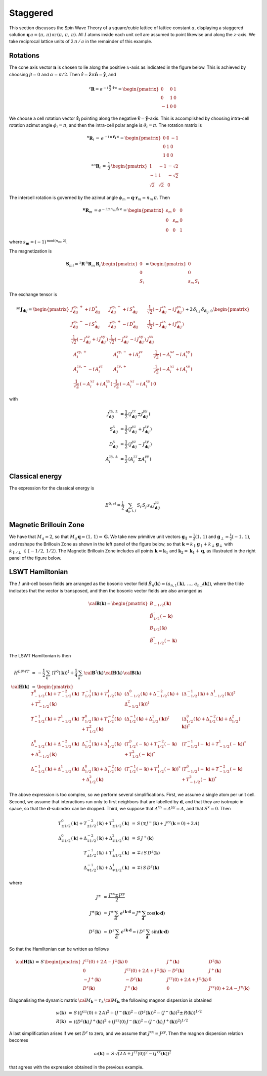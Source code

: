 .. _user-guide_methods_examples_staggered:

*********
Staggered
*********

This section discusses the Spin Wave Theory of a square/cubic lattice
of lattice constant :math:`a`, displaying a staggered solution
:math:`\boldsymbol{q}\,a=(\pi,\,\pi)\,\mathrm{or}\,(\pi,\,\pi,\,\pi)`.
All :math:`I` atoms inside each unit cell are assumed to point likewise and
along the :math:`z`-axis. We take reciprocal lattice units of
:math:`2\,\pi\,/\,a` in the remainder of this example.

=========
Rotations
=========

The cone axis vector :math:`\boldsymbol{n}` is chosen to lie along the
positive :math:`x`-axis as indicated in the figure below. This is
achieved by choosing :math:`\beta=0` and :math:`\alpha=\pi/2`. Then
:math:`\boldsymbol{\hat{r}}=\boldsymbol{\hat{z}}\times\boldsymbol{\hat{n}}=\boldsymbol{\hat{y}}`,
and

.. math::
  ^z\boldsymbol{R}=e^{-i\,\frac{\pi}{2}\,\boldsymbol{\hat{r}}\times}=
          \begin{pmatrix}0&0&1\\0&1&0\\-1&0&0\end{pmatrix}

.. image::
  ../../../../images/staggered.jpg

We choose a cell rotation vector :math:`\boldsymbol{\hat{r}_i}`
pointing along the negative
:math:`\boldsymbol{\hat{v}}=\boldsymbol{\hat{y}}`-axis. This
is accomplished by choosing intra-cell rotation azimut
angle :math:`\phi_i=\pi`, and then the intra-cell polar angle is
:math:`\theta_i=\pi`. The rotation matrix is

.. math::
  ^n\boldsymbol{R}_i\,=\,e^{-i\,\pi\,\boldsymbol{\hat{r}_i}\,\times}=
  \begin{pmatrix}0&0&-1\\0&1&0\\1&0&0\end{pmatrix}\\
  ^{sn}\boldsymbol{R}_i\,=\,\frac{1}{2}\,
  \begin{pmatrix}1&-1&-\sqrt{2}\\-1&1&-\sqrt{2}\\\sqrt{2}&\sqrt{2}&0\end{pmatrix}

The intercell rotation is governed by the azimut angle
:math:`\phi_m=\boldsymbol{q}\cdot\boldsymbol{r}_m=n_m\,\pi`. Then

.. math::
  ^\boldsymbol{n}\boldsymbol{R}_m\,=e^{-i\,\pi\,n_m\,\boldsymbol{\hat{n}}\,\times}=
  \begin{pmatrix}s_m&0&0\\0&s_m&0\\0&0&1\end{pmatrix}

where :math:`s_\boldsymbol{m}=(-1)^{\mathrm{mod}(n_m,2)}`.

The magnetization is

.. math::
  \boldsymbol{S}_{mi}=^z\boldsymbol{R}\,^n\boldsymbol{R}_m\,\boldsymbol{R}_i\,
  \begin{pmatrix}0\\0\\S_i\end{pmatrix}=\begin{pmatrix}0\\0\\s_m\,S_i\end{pmatrix}

The exchange tensor is

.. math::
  ^{sn}\boldsymbol{J}_{\boldsymbol{d}ij}=
  \begin{pmatrix}
  J^{zy,+}_{\boldsymbol{d}ij}+i\,D^x_{\boldsymbol{d}ij}&
  J^{zy,-}_{\boldsymbol{d}ij}+i\,S^x_{\boldsymbol{d}ij}&
  \frac{1}{\sqrt{2}}(-J^{zx}_{\boldsymbol{d}ij}-i\,J^{yx}_{\boldsymbol{d}ij})\\
  J^{zy,-}_{\boldsymbol{d}ij}-i\,S^x_{\boldsymbol{d}ij}&
  J^{zy,+}_{\boldsymbol{d}ij}-i\,D^x_{\boldsymbol{d}ij}&
  \frac{1}{\sqrt{2}}(-J^{zx}_{\boldsymbol{d}ij}+i\,J^{yx}_{\boldsymbol{d}ij})\\
  \frac{1}{\sqrt{2}}(-J^{xz}_{\boldsymbol{d}ij}+i\,J^{xy}_{\boldsymbol{d}ij})&
  \frac{1}{\sqrt{2}}(-J^{xz}_{\boldsymbol{d}ij}-i\,J^{xy}_{\boldsymbol{d}ij})
  &J^{xx}_{\boldsymbol{d}ij}\\
  \end{pmatrix}+2\,\delta_{i,j}\,\delta_{\boldsymbol{d}_{ij},0}\,
  \begin{pmatrix}
  A^{zy,+}_i&A^{zy,-}_i+i\,A^{yz}_i&\frac{1}{\sqrt{2}}\,(-A_i^{xz}-i\,A_i^{xy})\\
  A^{zy,-}_i-i\,A^{yz}_i&A^{zy,+}_i&\frac{1}{\sqrt{2}}\,(-A_i^{xz}+i\,A_i^{xy})\\
  \frac{1}{\sqrt{2}}\,(-A_i^{xz}+i\,A_i^{xy})&\frac{1}{\sqrt{2}}\,(-A_i^{xz}-i\,A_i^{xy})&0
  \end{pmatrix}

with

.. math::
  J^{zy,\pm}_{\boldsymbol{d}ij}&=\frac{1}{2}\,\left(J^{zz}_{\boldsymbol{d}ij}\pm J^{yy}_{\boldsymbol{d}ij}\right)\\
  S^x_{\boldsymbol{d}ij}&=\frac{1}{2}\,\left(J^{yz}_{\boldsymbol{d}ij}+ J^{zy}_{\boldsymbol{d}ij}\right)\\
  D^x_{\boldsymbol{d}ij}&=\frac{1}{2}\,\left(J^{yz}_{\boldsymbol{d}ij}- J^{zy}_{\boldsymbol{d}ij}\right)\\
  A^{zy,\pm}_i&=\frac{1}{2}\,\left(A^{zz}_i\pm A^{yy}_i\right)

================
Classical energy
================

The expression for the classical energy is

.. math::
  E^{0,cl}=\frac{1}{2}\,\sum_{\boldsymbol{d}_{ij},i,j}\,S_i\,S_j\,s_d\,J^{zz}_{\boldsymbol{d}ij}

=======================
Magnetic Brillouin Zone
=======================
We have that :math:`M_q=2`, so that :math:`M_q\,\boldsymbol{q}=(1,\,1)=\boldsymbol{G}`.
We take new primitive unit vectors :math:`\boldsymbol{g}_\parallel=\frac{1}{2}(1,\,1)` and
:math:`\boldsymbol{g}_\perp=\frac{1}{2}(-1,\,1)`, and reshape the Brillouin Zone as shown in the
left panel of the figure below, so that
:math:`\boldsymbol{k}=k_\parallel\, \boldsymbol{g}_\parallel+k_\perp\, \boldsymbol{g}_\perp` with
:math:`k_{\parallel\,/\perp}\,\in\,[-1/2,\,1/2)`. The Magnetic Brillouin Zone includes all points
:math:`\boldsymbol{k}=\boldsymbol{k}_1` and :math:`\boldsymbol{k}_2=\boldsymbol{k}_1+\boldsymbol{q}`,
as illustrated in the right panel of the figure below.

.. image::
  ../../../../images/MBZ.jpg

================
LSWT Hamiltonian
================
The :math:`I` unit-cell boson fields are arranged as the bosonic vector field
:math:`\tilde{B}_n(\boldsymbol{k})=(a_{n,1}(\boldsymbol{k}),\,\dots,\,a_{n,I}(\boldsymbol{k}))`,
where the tilde indicates that the vector is transposed, and then the bosonic vector fields are
also arranged as

.. math::
  \cal{\boldsymbol{B}}(\boldsymbol{k})=
  \begin{pmatrix}
    B_{-1/2}(\boldsymbol{k})\\\tilde{B}_{1/2}^\dagger(-\boldsymbol{k})\\
    B_{1/2}(\boldsymbol{k})\\\tilde{B}_{-1/2}^\dagger(-\boldsymbol{k})
  \end{pmatrix}

The LSWT Hamiltonian is then

.. math::
  H^{LSWT}&\,=\,-\frac{1}{2}\,\sum_{k}\,(T^0(\boldsymbol{k}))^\dagger+
  \frac{1}{4}\,\sum_{k}\,\cal{\boldsymbol{B}}^\dagger(\boldsymbol{k})\,
  \cal{\boldsymbol{H}}(\boldsymbol{k})\,\cal{\boldsymbol{B}}(\boldsymbol{k})\\
  \cal{\boldsymbol{H}}(\boldsymbol{k})&\,=\,
  \begin{pmatrix}
  T_{-1/2}^0(\boldsymbol{k})+T_{-1/2}^{-2}(\boldsymbol{k})+T_{-1/2}^2(\boldsymbol{k})&
  T_{1/2}^{-1}(\boldsymbol{k})+T_{1/2}^1(\boldsymbol{k})&
  \left(\Delta_{-1/2}^0(\boldsymbol{k})+\Delta_{-1/2}^{-2}(\boldsymbol{k})+\Delta_{-1/2}^2(\boldsymbol{k})\right)^\dagger&
  \left(\Delta_{-1/2}^{-1}(\boldsymbol{k})+\Delta_{-1/2}^1(\boldsymbol{k})\right)^\dagger\\
  T_{-1/2}^{-1}(\boldsymbol{k})+T_{-1/2}^{1}(\boldsymbol{k})&
  T_{1/2}^{0}(\boldsymbol{k})+T_{1/2}^{-2}(\boldsymbol{k})+T_{1/2}^2(\boldsymbol{k})&
  \left(\Delta_{1/2}^{-1}(\boldsymbol{k})+\Delta_{1/2}^1(\boldsymbol{k})\right)^\dagger&
  \left(\Delta_{1/2}^0(\boldsymbol{k})+\Delta_{1/2}^{-2}(\boldsymbol{k})+\Delta_{1/2}^2(\boldsymbol{k})\right)^\dagger\\
  \Delta_{-1/2}^0(\boldsymbol{k})+\Delta_{-1/2}^{-2}(\boldsymbol{k})+\Delta_{-1/2}^2(\boldsymbol{k})&
  \Delta_{1/2}^{-1}(\boldsymbol{k})+\Delta_{1/2}^1(\boldsymbol{k})&
  \left(T_{1/2}^{0}(-\boldsymbol{k})+T_{1/2}^{-2}(-\boldsymbol{k})+T_{1/2}^2(-\boldsymbol{k})\right)^*&
   \left(T_{-1/2}^{-1}(-\boldsymbol{k})+T_{-1/2}^{1}(-\boldsymbol{k})\right)^*\\
  \Delta_{-1/2}^{-1}(\boldsymbol{k})+\Delta_{-1/2}^1(\boldsymbol{k})&
  \Delta_{1/2}^0(\boldsymbol{k})+\Delta_{1/2}^{-2}(\boldsymbol{k})+\Delta_{1/2}^2(\boldsymbol{k})&
   \left(T_{1/2}^{-1}(-\boldsymbol{k})+T_{1/2}^{1}(-\boldsymbol{k})\right)^*&
   \left(T_{-1/2}^{0}(-\boldsymbol{k})+T_{-1/2}^{-2}(-\boldsymbol{k})+T_{-1/2}^2(-\boldsymbol{k})\right)^*
  \end{pmatrix}

The above expression is too complex, so we perform several simplifications. First, we assume a
single atom per unit cell. Second, we assume that interactions run only to first neighbors that
are labelled by :math:`\boldsymbol{d}`, and that they are isotropic in space, so that the
:math:`\boldsymbol{d}`-subindex can be dropped. Third, we suppose that
:math:`A^{xx}=A^{yy}=A`, and that :math:`S^{x}=0`. Then

.. math::
  T_{\pm 1/2}^0(\boldsymbol{k})+T_{\pm 1/2}^{-2}(\boldsymbol{k})+T_{\pm 1/2}^2(\boldsymbol{k})&\,=\,
  S\,\left(\mp J^-(\boldsymbol{k})+\,J^{zz}(\boldsymbol{k}=0)+2\,A\right)\\
  \Delta_{\mp 1/2}^0(\boldsymbol{k})+\Delta_{\mp 1/2}^{-2}(\boldsymbol{k})
  +\Delta_{\mp 1/2}^2(\boldsymbol{k})&\,=\,S\,J^+(\boldsymbol{k})
  \\
  T_{\pm 1/2}^{-1}(\boldsymbol{k})+T_{\pm 1/2}^1(\boldsymbol{k})&\,=\,\mp\,i\,S\,D^z(\boldsymbol{k})\\
  \Delta_{\mp 1/2}^{-1}(\boldsymbol{k})+\Delta_{\mp 1/2}^1(\boldsymbol{k})&\,=\,\mp i\,S\,D^z(\boldsymbol{k})

where

.. math::
  J^{\pm}&\,=\,\frac{J^{xx}\pm J^{yy}}{2}\\
  J^{\pm}(\boldsymbol{k})&\,=\,J^{\pm}\,\sum_\boldsymbol{d}\, e^{i\,\boldsymbol{k}\cdot\boldsymbol{d}}=
  J^{\pm}\,\sum_\boldsymbol{d} \cos(\boldsymbol{k}\cdot\boldsymbol{d})\\
  D^z(\boldsymbol{k})&\,=\,D^z\,\sum_\boldsymbol{d}\,e^{i\,\boldsymbol{k}\cdot\boldsymbol{d}}=
  i\,D^z\,\sum_\boldsymbol{d}\,\sin(\boldsymbol{k}\cdot\boldsymbol{d})

So that the Hamiltonian can be written as follows

.. math::
  \cal{\boldsymbol{H}}(\boldsymbol{k})\,=\,
  S\,\begin{pmatrix} J^{zz}(0)+2\,A-J^{\pm}(\boldsymbol{k})&0&J^+(\boldsymbol{k})&D^z(\boldsymbol{k})\\
  0&J^{zz}(0)+2\,A+J^{\pm}(\boldsymbol{k})&-D^z(\boldsymbol{k})&J^+(\boldsymbol{k})\\
  -J^+(\boldsymbol{k})&-D^z(\boldsymbol{k})&J^{zz}(0)+2\,A+J^{\pm}(\boldsymbol{k})&0\\
  D^z(\boldsymbol{k})&J^+(\boldsymbol{k})&0&J^{zz}(0)+2\,A-J^{\pm}(\boldsymbol{k})
  \end{pmatrix}

Diagonalising the dynamic matrix :math:`{\cal M}_\boldsymbol{k}=\tau_3\,{\cal M}_\boldsymbol{k}`,
the following magnon dispersion is obtained

.. math::
  \omega(\boldsymbol{k})&\,=\,S\,\left((J^{zz}(0)+2\,A)^2+(J^-(\boldsymbol{k}))^2-
  (D^z(\boldsymbol{k}))^2-(J^-(\boldsymbol{k}))^2\pm\,R(\boldsymbol{k})\right)^{1/2}\\
  R(\boldsymbol{k})&\,=\,\left((D^z(\boldsymbol{k})\,J^+(\boldsymbol{k}))^2 +
  (J^{zz}(0)\,J^-(\boldsymbol{k}))^2-(J^-(\boldsymbol{k})\,J^+(\boldsymbol{k}))^2\right)^{1/2}

A last simplification arises if we set :math:`D^z` to zero, and we assume that
:math:`J^{xx}=J^{yy}`. Then the magnon dispersion relation becomes

.. math::
  \omega(\boldsymbol{k})\,=\,S\,\sqrt{(2\,A+J^{zz}(0))^2-(J^{xx}(\boldsymbol{k}))^2}

that agrees with the expression obtained in the previous example.

